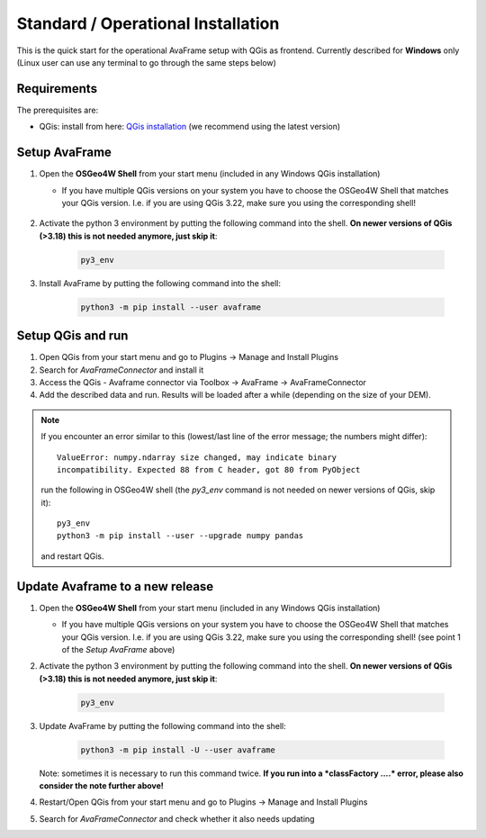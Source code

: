 Standard / Operational Installation 
===================================

This is the quick start for the operational AvaFrame setup with QGis as
frontend. Currently described for **Windows** only (Linux user can use any terminal to go through the same steps below)

Requirements
^^^^^^^^^^^^

The prerequisites are:

* QGis: install from here: `QGis installation <https://qgis.org/en/site/forusers/download.html>`_ (we recommend
  using the latest version)

Setup AvaFrame
^^^^^^^^^^^^^^

#. Open the **OSGeo4W Shell** from your start menu (included in any Windows QGis installation)

   * If you have multiple QGis versions on your system you have to choose the OSGeo4W Shell that matches your QGis version. 
     I.e. if you are using QGis 3.22, make sure you using the corresponding shell!


    .. figure:: _static/OSGeo4WShell.png
            :align: center
            :width: 50%

#. Activate the python 3 environment by putting the following command into the shell. **On newer versions of QGis (>3.18) this is not needed anymore, just skip it**:

    .. code-block:: bash

      py3_env

#. Install AvaFrame by putting the following command into the shell:

    .. code-block::

      python3 -m pip install --user avaframe

Setup QGis and run
^^^^^^^^^^^^^^^^^^

#. Open QGis from your start menu and go to Plugins -> Manage and Install Plugins

#. Search for `AvaFrameConnector` and install it

#. Access the QGis - Avaframe connector via Toolbox ->  AvaFrame -> AvaFrameConnector

#. Add the described data and run. Results will be loaded after a while
   (depending on the size of your DEM).

.. Note::
   If you encounter an error similar to this (lowest/last line of the error message; the numbers might differ)::

      ValueError: numpy.ndarray size changed, may indicate binary
      incompatibility. Expected 88 from C header, got 80 from PyObject

   run the following in OSGeo4W shell (the *py3_env* command is not needed on newer versions of QGis, skip it)::

     py3_env
     python3 -m pip install --user --upgrade numpy pandas

   and restart QGis.


Update Avaframe to a new release
^^^^^^^^^^^^^^^^^^^^^^^^^^^^^^^^

#. Open the **OSGeo4W Shell** from your start menu (included in any Windows QGis installation)

   * If you have multiple QGis versions on your system you have to choose the OSGeo4W Shell that matches your QGis version. 
     I.e. if you are using QGis 3.22, make sure you using the corresponding shell! (see point 1 of the *Setup AvaFrame* above)

#. Activate the python 3 environment by putting the following command into the shell. **On newer versions of QGis (>3.18) this is not needed anymore, just skip it**:

    .. code-block:: bash

      py3_env

#. Update AvaFrame by putting the following command into the shell:

    .. code-block::

      python3 -m pip install -U --user avaframe

   Note: sometimes it is necessary to run this command twice. **If you run into a *classFactory ....* error, please also consider
   the note further above!**

#. Restart/Open QGis from your start menu and go to Plugins -> Manage and Install Plugins

#. Search for `AvaFrameConnector` and check whether it also needs updating


